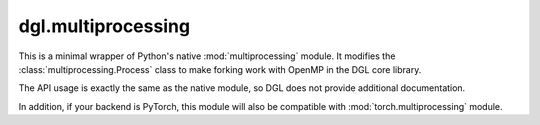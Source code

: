 .. _apimultiprocessing:

dgl.multiprocessing
===================

This is a minimal wrapper of Python's native :mod:`multiprocessing` module.
It modifies the :class:`multiprocessing.Process` class to make forking
work with OpenMP in the DGL core library.

The API usage is exactly the same as the native module, so DGL does not provide
additional documentation.

In addition, if your backend is PyTorch, this module will also be compatible with
:mod:`torch.multiprocessing` module.

